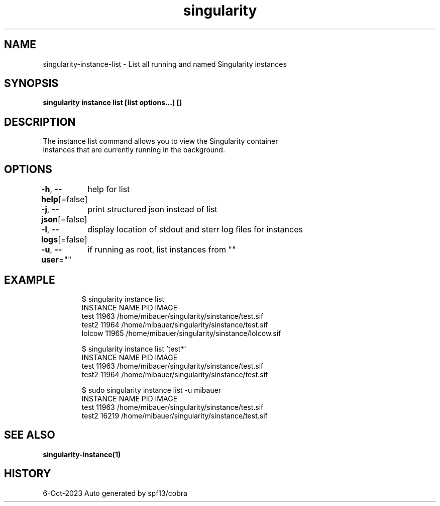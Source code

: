 .nh
.TH "singularity" "1" "Oct 2023" "Auto generated by spf13/cobra" ""

.SH NAME
.PP
singularity-instance-list - List all running and named Singularity instances


.SH SYNOPSIS
.PP
\fBsingularity instance list [list options...] []\fP


.SH DESCRIPTION
.PP
The instance list command allows you to view the Singularity container
  instances that are currently running in the background.


.SH OPTIONS
.PP
\fB-h\fP, \fB--help\fP[=false]
	help for list

.PP
\fB-j\fP, \fB--json\fP[=false]
	print structured json instead of list

.PP
\fB-l\fP, \fB--logs\fP[=false]
	display location of stdout and sterr log files for instances

.PP
\fB-u\fP, \fB--user\fP=""
	if running as root, list instances from ""


.SH EXAMPLE
.PP
.RS

.nf

  $ singularity instance list
  INSTANCE NAME      PID       IMAGE
  test               11963     /home/mibauer/singularity/sinstance/test.sif
  test2              11964     /home/mibauer/singularity/sinstance/test.sif
  lolcow             11965     /home/mibauer/singularity/sinstance/lolcow.sif

  $ singularity instance list 'test*'
  INSTANCE NAME      PID       IMAGE
  test               11963     /home/mibauer/singularity/sinstance/test.sif
  test2              11964     /home/mibauer/singularity/sinstance/test.sif

  $ sudo singularity instance list -u mibauer
  INSTANCE NAME      PID       IMAGE
  test               11963     /home/mibauer/singularity/sinstance/test.sif
  test2              16219     /home/mibauer/singularity/sinstance/test.sif

.fi
.RE


.SH SEE ALSO
.PP
\fBsingularity-instance(1)\fP


.SH HISTORY
.PP
6-Oct-2023 Auto generated by spf13/cobra
